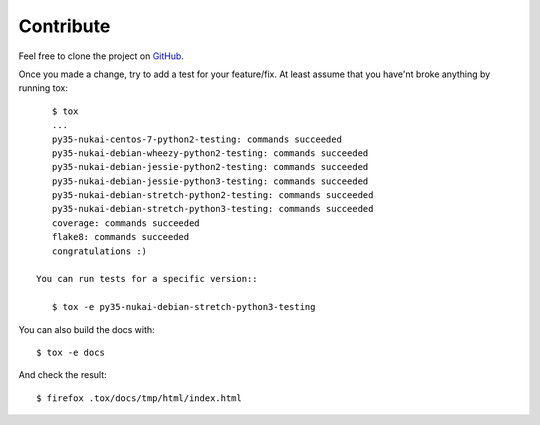 Contribute
==========

Feel free to clone the project on `GitHub <https://github.com/bearstech/nuka>`_.

Once you made a change, try to add a test for your feature/fix. At least assume
that you have'nt broke anything by running tox::

    $ tox
    ...
    py35-nukai-centos-7-python2-testing: commands succeeded
    py35-nukai-debian-wheezy-python2-testing: commands succeeded
    py35-nukai-debian-jessie-python2-testing: commands succeeded
    py35-nukai-debian-jessie-python3-testing: commands succeeded
    py35-nukai-debian-stretch-python2-testing: commands succeeded
    py35-nukai-debian-stretch-python3-testing: commands succeeded
    coverage: commands succeeded
    flake8: commands succeeded
    congratulations :)

 You can run tests for a specific version::

    $ tox -e py35-nukai-debian-stretch-python3-testing

You can also build the docs with::

    $ tox -e docs

And check the result::

    $ firefox .tox/docs/tmp/html/index.html
